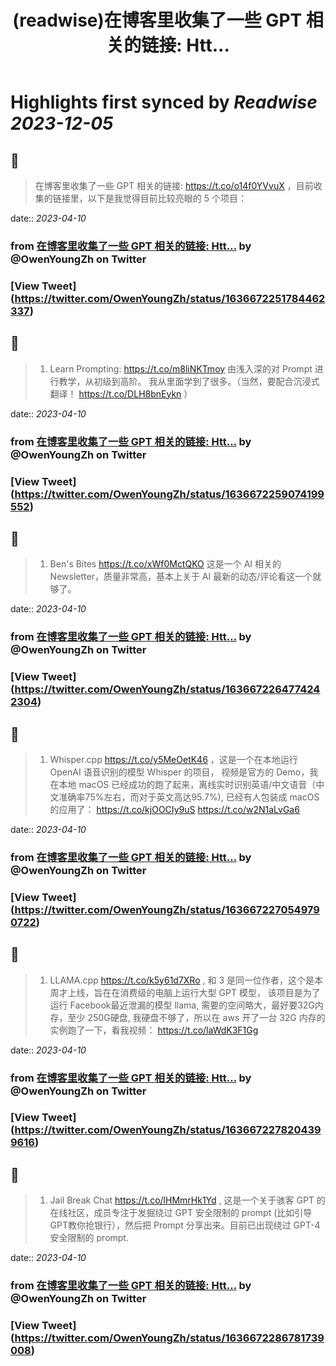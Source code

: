 :PROPERTIES:
:title: (readwise)在博客里收集了一些 GPT 相关的链接: Htt...
:END:

:PROPERTIES:
:author: [[OwenYoungZh on Twitter]]
:full-title: "在博客里收集了一些 GPT 相关的链接: Htt..."
:category: [[tweets]]
:url: https://twitter.com/OwenYoungZh/status/1636672251784462337
:image-url: https://pbs.twimg.com/profile_images/1315603145557385216/dQFmDtsf.jpg
:END:

* Highlights first synced by [[Readwise]] [[2023-12-05]]
** 📌
#+BEGIN_QUOTE
在博客里收集了一些 GPT 相关的链接: https://t.co/o14f0YVvuX  ，目前收集的链接里，以下是我觉得目前比较亮眼的 5 个项目： 
#+END_QUOTE
    date:: [[2023-04-10]]
*** from _在博客里收集了一些 GPT 相关的链接: Htt..._ by @OwenYoungZh on Twitter
*** [View Tweet](https://twitter.com/OwenYoungZh/status/1636672251784462337)
** 📌
#+BEGIN_QUOTE
1.  Learn Prompting: https://t.co/m8liNKTmoy  由浅入深的对 Prompt 进行教学，从初级到高阶。 我从里面学到了很多。（当然，要配合沉浸式翻译！ https://t.co/DLH8bnEykn ） 
#+END_QUOTE
    date:: [[2023-04-10]]
*** from _在博客里收集了一些 GPT 相关的链接: Htt..._ by @OwenYoungZh on Twitter
*** [View Tweet](https://twitter.com/OwenYoungZh/status/1636672259074199552)
** 📌
#+BEGIN_QUOTE
2. Ben's Bites https://t.co/xWf0MctQKO 这是一个 AI 相关的 Newsletter，质量非常高，基本上关于 AI 最新的动态/评论看这一个就够了。 
#+END_QUOTE
    date:: [[2023-04-10]]
*** from _在博客里收集了一些 GPT 相关的链接: Htt..._ by @OwenYoungZh on Twitter
*** [View Tweet](https://twitter.com/OwenYoungZh/status/1636672264774242304)
** 📌
#+BEGIN_QUOTE
3. Whisper.cpp https://t.co/y5MeOetK46 ，这是一个在本地运行 OpenAI 语音识别的模型 Whisper 的项目， 视频是官方的 Demo，我在本地 macOS 已经成功的跑了起来，离线实时识别英语/中文语音（中文准确率75%左右，而对于英文高达95.7%), 已经有人包装成 macOS 的应用了： https://t.co/kjOOCIy9uS https://t.co/w2N1aLvGa6 
#+END_QUOTE
    date:: [[2023-04-10]]
*** from _在博客里收集了一些 GPT 相关的链接: Htt..._ by @OwenYoungZh on Twitter
*** [View Tweet](https://twitter.com/OwenYoungZh/status/1636672270549790722)
** 📌
#+BEGIN_QUOTE
4. LLAMA.cpp https://t.co/k5y61d7XRo , 和  3 是同一位作者，这个是本周才上线，旨在在消费级的电脑上运行大型 GPT 模型， 该项目是为了运行 Facebook最近泄漏的模型 llama, 需要的空间略大，最好要32G内存，至少 250G硬盘,  我硬盘不够了，所以在 aws 开了一台 32G 内存的实例跑了一下，看我视频： https://t.co/laWdK3F1Gg 
#+END_QUOTE
    date:: [[2023-04-10]]
*** from _在博客里收集了一些 GPT 相关的链接: Htt..._ by @OwenYoungZh on Twitter
*** [View Tweet](https://twitter.com/OwenYoungZh/status/1636672278204399616)
** 📌
#+BEGIN_QUOTE
5. Jail Break Chat https://t.co/lHMmrHk1Yd , 这是一个关于骇客 GPT 的在线社区，成员专注于发掘绕过 GPT 安全限制的 prompt (比如引导GPT教你抢银行），然后把 Prompt 分享出来。目前已出现绕过 GPT-4 安全限制的 prompt. 
#+END_QUOTE
    date:: [[2023-04-10]]
*** from _在博客里收集了一些 GPT 相关的链接: Htt..._ by @OwenYoungZh on Twitter
*** [View Tweet](https://twitter.com/OwenYoungZh/status/1636672286781739008)